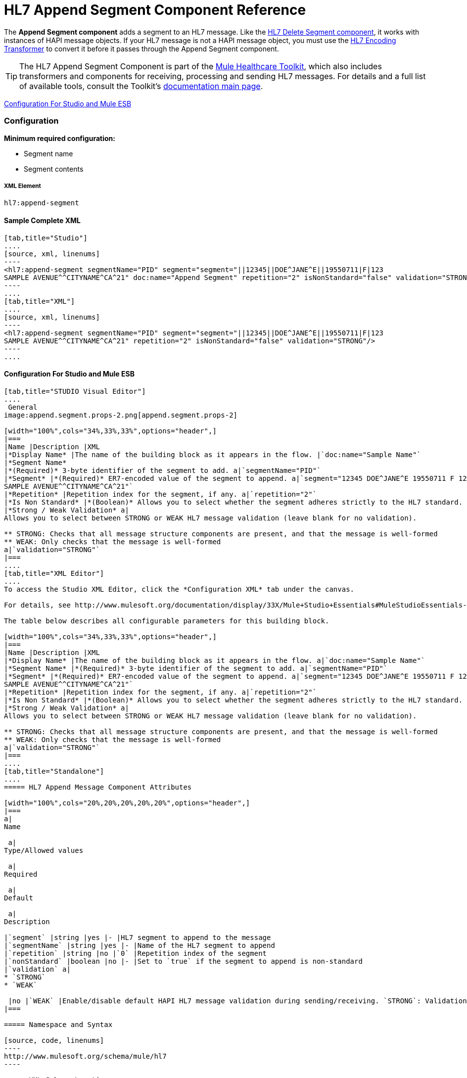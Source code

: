 = HL7 Append Segment Component Reference

The *Append Segment component* adds a segment to an HL7 message. Like the link:/docs/display/33X/HL7+Delete+Segment+Component+Reference[HL7 Delete Segment component], it works with instances of HAPI message objects. If your HL7 message is not a HAPI message object, you must use the link:/docs/display/33X/HL7+Encoding+Transformer[HL7 Encoding Transformer] to convert it before it passes through the Append Segment component.

[TIP]
The HL7 Append Segment Component is part of the http://www.mulesoft.org/documentation/display/33X/Mule+HealthCare+Toolkit[Mule Healthcare Toolkit], which also includes transformers and components for receiving, processing and sending HL7 messages. For details and a full list of available tools, consult the Toolkit's http://www.mulesoft.org/documentation/display/33X/Mule+Healthcare+Toolkit[documentation main page].

<<Configuration For Studio and Mule ESB>>

=== Configuration

**Minimum required configuration:** 

* Segment name
* Segment contents

===== XML Element

[source, code, linenums]
----
hl7:append-segment
----

==== Sample Complete XML

[tabs]
------
[tab,title="Studio"]
....
[source, xml, linenums]
----
<hl7:append-segment segmentName="PID" segment="segment="||12345||DOE^JANE^E||19550711|F|123
SAMPLE AVENUE^^CITYNAME^CA^21" doc:name="Append Segment" repetition="2" isNonStandard="false" validation="STRONG"/>
----
....
[tab,title="XML"]
....
[source, xml, linenums]
----
<hl7:append-segment segmentName="PID" segment="segment="||12345||DOE^JANE^E||19550711|F|123
SAMPLE AVENUE^^CITYNAME^CA^21" repetition="2" isNonStandard="false" validation="STRONG"/>
----
....
------

==== Configuration For Studio and Mule ESB

[tabs]
------
[tab,title="STUDIO Visual Editor"]
....
 General
image:append.segment.props-2.png[append.segment.props-2]

[width="100%",cols="34%,33%,33%",options="header",]
|===
|Name |Description |XML
|*Display Name* |The name of the building block as it appears in the flow. |`doc:name="Sample Name"`
|*Segment Name*
|*(Required)* 3-byte identifier of the segment to add. a|`segmentName="PID"`
|*Segment* |*(Required)* ER7-encoded value of the segment to append. a|`segment="12345 DOE^JANE^E 19550711 F 123
SAMPLE AVENUE^^CITYNAME^CA^21"`
|*Repetition* |Repetition index for the segment, if any. a|`repetition="2"`
|*Is Non Standard* |*(Boolean)* Allows you to select whether the segment adheres strictly to the HL7 standard. If `true`, Mule does not check the segment for standard compliance. a|`isNonStandard="false"`
|*Strong / Weak Validation* a|
Allows you to select between STRONG or WEAK HL7 message validation (leave blank for no validation).

** STRONG: Checks that all message structure components are present, and that the message is well-formed
** WEAK: Only checks that the message is well-formed
a|`validation="STRONG"`
|===
....
[tab,title="XML Editor"]
....
To access the Studio XML Editor, click the *Configuration XML* tab under the canvas.

For details, see http://www.mulesoft.org/documentation/display/33X/Mule+Studio+Essentials#MuleStudioEssentials-XMLEditorTipsandTricks[XML Editor trips and tricks].

The table below describes all configurable parameters for this building block.

[width="100%",cols="34%,33%,33%",options="header",]
|===
|Name |Description |XML
|*Display Name* |The name of the building block as it appears in the flow. a|`doc:name="Sample Name"`
|*Segment Name* |*(Required)* 3-byte identifier of the segment to add. a|`segmentName="PID"`
|*Segment* |*(Required)* ER7-encoded value of the segment to append. a|`segment="12345 DOE^JANE^E 19550711 F 123
SAMPLE AVENUE^^CITYNAME^CA^21"`
|*Repetition* |Repetition index for the segment, if any. a|`repetition="2"`
|*Is Non Standard* |*(Boolean)* Allows you to select whether the segment adheres strictly to the HL7 standard. If `true`, Mule does not check the segment for standard compliance. a|`isNonStandard="false"`
|*Strong / Weak Validation* a|
Allows you to select between STRONG or WEAK HL7 message validation (leave blank for no validation).

** STRONG: Checks that all message structure components are present, and that the message is well-formed
** WEAK: Only checks that the message is well-formed
a|`validation="STRONG"`
|===
....
[tab,title="Standalone"]
....
===== HL7 Append Message Component Attributes

[width="100%",cols="20%,20%,20%,20%,20%",options="header",]
|===
a|
Name

 a|
Type/Allowed values

 a|
Required

 a|
Default

 a|
Description

|`segment` |string |yes |- |HL7 segment to append to the message
|`segmentName` |string |yes |- |Name of the HL7 segment to append
|`repetition` |string |no |`0` |Repetition index of the segment
|`nonStandard` |boolean |no |- |Set to `true` if the segment to append is non-standard
|`validation` a|
* `STRONG`
* `WEAK`

 |no |`WEAK` |Enable/disable default HAPI HL7 message validation during sending/receiving. `STRONG`: Validation enabled; `WEAK`: validation disabled
|===

===== Namespace and Syntax

[source, code, linenums]
----
http://www.mulesoft.org/schema/mule/hl7
----

===== XML Schema Location

[source, code, linenums]
----
http://www.mulesoft.org/schema/mule/hl7/mule-hl7.xsd
----
....
------

[TIP]
If the HL7 message that you wish to modify is not a HAPI object, transform it to a HAPI object with the link:/docs/display/33X/HL7+Encoding+Transformer[HL7 Encoding Transformer], which you can place immediately before the Append Segment component.
